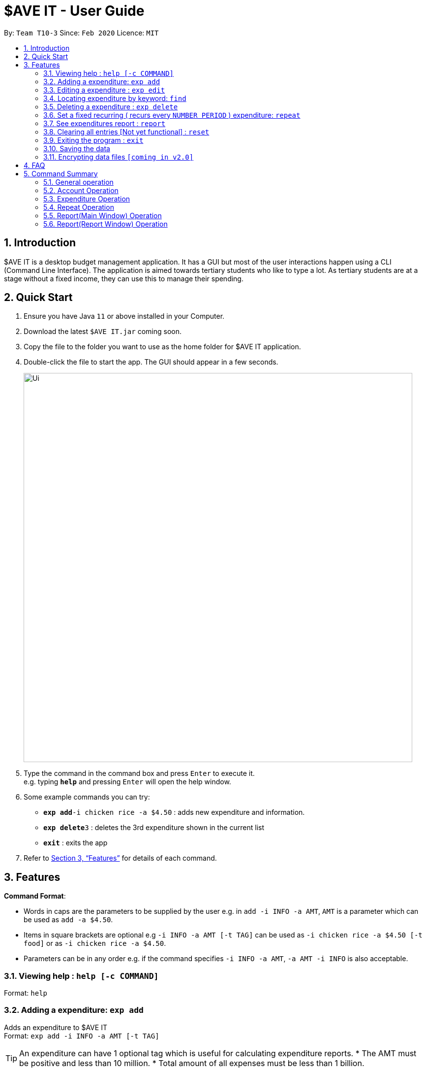 = $AVE IT - User Guide
:site-section: UserGuide
:toc:
:toc-title:
:toc-placement: preamble
:sectnums:
:imagesDir: images
:stylesDir: stylesheets
:xrefstyle: full
:experimental:
ifdef::env-github[]
:tip-caption: :bulb:
:note-caption: :information_source:
endif::[]
:repoURL: https://github.com/se-edu/addressbook-level3

By: `Team T10-3`      Since: `Feb 2020`      Licence: `MIT`

== Introduction
$AVE IT is a desktop budget management application. It has a GUI but most of the user interactions happen using a CLI (Command Line Interface).
The application is aimed towards tertiary students who like to type a lot.
As tertiary students are at a stage without a fixed income, they can use this to manage their spending.

== Quick Start

.  Ensure you have Java `11` or above installed in your Computer.
.  Download the latest `$AVE IT.jar` coming soon.
.  Copy the file to the folder you want to use as the home folder for $AVE IT application.
.  Double-click the file to start the app. The GUI should appear in a few seconds.
+
image::Ui.png[width="790"]
+
.  Type the command in the command box and press kbd:[Enter] to execute it. +
e.g. typing *`help`* and pressing kbd:[Enter] will open the help window.
.  Some example commands you can try:


* **`exp add`**`-i chicken rice -a $4.50` : adds new expenditure and information.
* **`exp delete`**`3` : deletes the 3rd expenditure shown in the current list
* *`exit`* : exits the app

.  Refer to <<Features>> for details of each command.

[[Features]]
== Features

====
*Command Format*:

* Words in caps are the parameters to be supplied by the user e.g. in `add -i INFO -a AMT`, `AMT` is a parameter which can be used as `add -a $4.50`. +
* Items in square brackets are optional e.g `-i INFO -a AMT [-t TAG]` can be used as `-i chicken rice -a $4.50 [-t food]` or as `-i chicken rice -a $4.50`. +
* Parameters can be in any order e.g. if the command specifies `-i INFO -a AMT`, `-a AMT -i INFO` is also acceptable.

====

=== Viewing help : `help [-c COMMAND]`

Format: `help`

=== Adding a expenditure: `exp add`

Adds an expenditure to $AVE IT +
Format: `exp add -i INFO -a AMT  [-t TAG]`

[TIP]
An expenditure can have 1 optional tag which is useful for calculating expenditure reports.
* The AMT must be positive and less than 10 million.
* Total amount of all expenses must be less than 1 billion.


Examples:

* `exp add -i chicken rice -a $4.50`
* `exp add -i chicken rice -a $4.50 [-t food]`

=== Editing a expenditure : `exp edit`

Edits an existing expenditure in $AVE IT. +
Format: `exp edit ID [-i INFO] [-a AMT]  [-t TAG] [-d DATE]`

****
* Edits the expenditure with the specified `ID`. The ID refers to the identification number assigned to each spending.
* At least one of the optional fields must be provided.
* Existing values will be updated to the input values.
****

Examples:

* `exp edit 1 -i veg rice` +
Edits the info of expenditure with ID 1 to veg rice.
* `exp edit 2 -t` +
Clears tag of expenditure with ID.

=== Locating expenditure by keyword: `find`

Find expenditures which contain the keyword(s). +
Format: `find [KEYWORD...]`

****
* The search is case insensitive. e.g `chickens` will match `Chickens`
* The order of the keywords does not matter. e.g. `Chicken Rice` will match `Rice Chicken`
* Substrings will be matched e.g. `Chicken` will match `Chickens`
* Expenditures matching at least one keyword will be returned (i.e. `OR` search). e.g. `Chicken Rice` will return `Fried Chicken`, `Steam Chicken`
****

Examples:

* `find rice` +
Returns `Chicken rice` and `Veg Rice`
* `find Spicy Chicken Rice` +
Returns any expenditures having names `Spicy`, `Chicken`, or `Rice`

// tag::delete[]
=== Deleting a expenditure : `exp delete`

Deletes the specified expenditure from $AVE IT. +
Format: `exp delete ID`

****
* Deletes the expenditure at the specified `ID`.
* The ID refers to the unique identification number assigned to the spending.
****

Examples:

`exp delete 2` +
Deletes the expenditure with ID 2. +
`find Chicky rice` +
exp delete 1` +
Deletes the expenditure with ID 1 if it is in the results of the `find` command.
// end::delete[]

=== Set a fixed recurring ( recurs every `NUMBER PERIOD` )  expenditure: `repeat`

Sets an expenditure that will automatically be added every interval which expires at specified date. +
Format: `repeat add -i INFO -a AMT -d DATE -p INTERVAL MONTH [-t TAG]`

****
* The default interval is set to `monthly`.
* The AMT must be positive and less than 10 million.
****

=== See expenditures report : `report`

Generates report on expenditure spending in the given period. +
Format: `report view -sd 2020-03-01 -ed 2020-03-31 -g PIE`

=== Clearing all entries [Not yet functional] : `reset`

Clears all entries from $AVE IT . Once cleared, entries cannot be recovered. +
Format: `reset`

=== Exiting the program : `exit`

Exits the program. +
Format: `exit`

=== Saving the data

$AVE IT data is stored in the hard disk automatically after any command that changes the data. +
There is no need to save manually.

// tag::dataencryption[]
=== Encrypting data files `[coming in v2.0]`

_{explain how the user can enable/disable data encryption}_
// end::dataencryption[]

== FAQ

*Q*: How do I transfer my data to another Computer? +
*A*: Install the app in the other computer and overwrite the empty data file it creates with the file that contains the data of your previous $AVE IT folder.

== Command Summary
=== General operation
* *Exit* : `exit`

* *Help* : `help`

* *Go* : `go "DATE(YYYY-MM-DD)"` +
e.g `go 2020-04-01`

=== Account Operation
* *acc add* : `acc add "ACCOUNT NAME"` +
e.g. `acc add Personal`

* *acc checkout* : `Checkout "ACCOUNT NAME"` +
e.g. `acc checkout Personal`

* *acc clear* : `acc clear` +

* *acc list* : `acc list` +

* *acc delete* : `acc delete "ACCOUNT NAME"` +
e.g. `acc delete Personal`

* *acc rename* : `acc rename "OLD ACCOUNT NAME" "NEW ACCOUNT NAME` +
e.g. `acc rename Personal non-personal`

=== Expenditure Operation
* *exp add* : `exp add -i INFO -a AMOUNT [-t TAG] [-d DATE(YYYY-MM-DD)]` +
e.g `exp add -i chicken rice -a 3.50 -t meal -d 2020-04-01`

* *exp edit* : `exp edit INDEX [-i INFO] [-a AMOUNT] [-t TAG] [-d DATE(YYYY-MM-DD)]` +
e.g `exp edit 1 -i duck rice -a 4.50 -d 2020-04-02`

* *exp delete* : `exp delete INDEX` +
e.g `exp delete 1`

* *find* : `find Keyword` +
e.g `find chicken`

* *exp setBudget* : `exp setBudget -a AMOUNT [-d DATE (YYYY-MM-DD)]` +
e.g `exp setBudget -a 1000 -d 2020-04-01`

=== Repeat Operation

* *repeat add* : `repeat add -i INFO -a AMOUNT -sd START DATE (YYYY-MM-DD) -ed END DATE(YYYY-MM-DD) -p PERIOD [-t TAG]` +
e.g `repeat add -i bus fare -a 1.50 -sd 2020-03-01 -ed 2020-04-01 -p daily -t transport`

* *repeat edit* : `repeat edit INDEX [-i INFO] [-a AMOUNT] [-sd START DATE (YYYY-MM-DD)] [-ed END DATE(YYYY-MM-DD)] [-p PERIOD] [-t TAG]` +
e.g `repeat edit 2 -a 1.20 -ed 2020-04-02`

* *repeat delete* : `repeat delete INDEX` +
e.g `repeat delete INDEX`

=== Report(Main Window) Operation

Note : The report feature is working in progress. Currently, it accounts for expenditures as well as daily repeats only.

* *report view* : `report view -sd YYYY-MM-DD -ed YYYY-MM-DD -g GraphType` +
e.g. `report view -sd 2020-03-01 -ed 2020-03-31 -g PIE`

* *report print* : `report view -sd YYYY-MM-DD -ed YYYY-MM-DD -g GraphType` +
e.g. `report print -sd 2020-03-01 -ed 2020-03-31 -g PIE`

* *report export [Not yet functional]* : `report export -sd YYYY-MM-DD -ed YYYY-MM-DD -g GraphType` +
e.g. `report export -sd 2020-03-01 -ed 2020-03-31 BAR`

=== Report(Report Window) Operation

Note : The report feature is working in progress. Currently, it accounts for expenditures as well as daily repeats only.

* *report view* _equivalence_  : `GraphType YYYY-MM-DD(START DATE) YYYY-MM-DD(END DATE)` +
e.g. `PIE 2020-03-01 2020-03-31 `

* *print* : `print` +
e.g. `print`

* *report export _equivalence_ [Not yet functional]* : `export` +
e.g. `export`

* *exit* : `exit` +
e.g. `exit`


